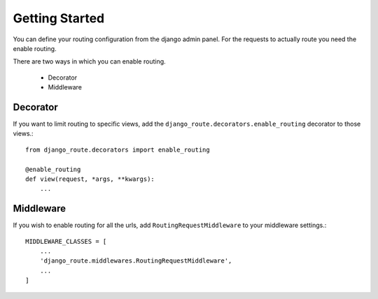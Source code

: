 Getting Started
===============

You can define your routing configuration from the django admin panel.
For the requests to actually route you need the enable routing.

There are two ways in which you can enable routing.

    * Decorator
    * Middleware

Decorator
---------

If you want to limit routing to specific views, add the ``django_route.decorators.enable_routing`` decorator to those views.::

    from django_route.decorators import enable_routing

    @enable_routing
    def view(request, *args, **kwargs):
        ...


Middleware
----------

If you wish to enable routing for all the urls, add ``RoutingRequestMiddleware`` to your middleware settings.::

    MIDDLEWARE_CLASSES = [
        ...
        'django_route.middlewares.RoutingRequestMiddleware',
        ...
    ]

